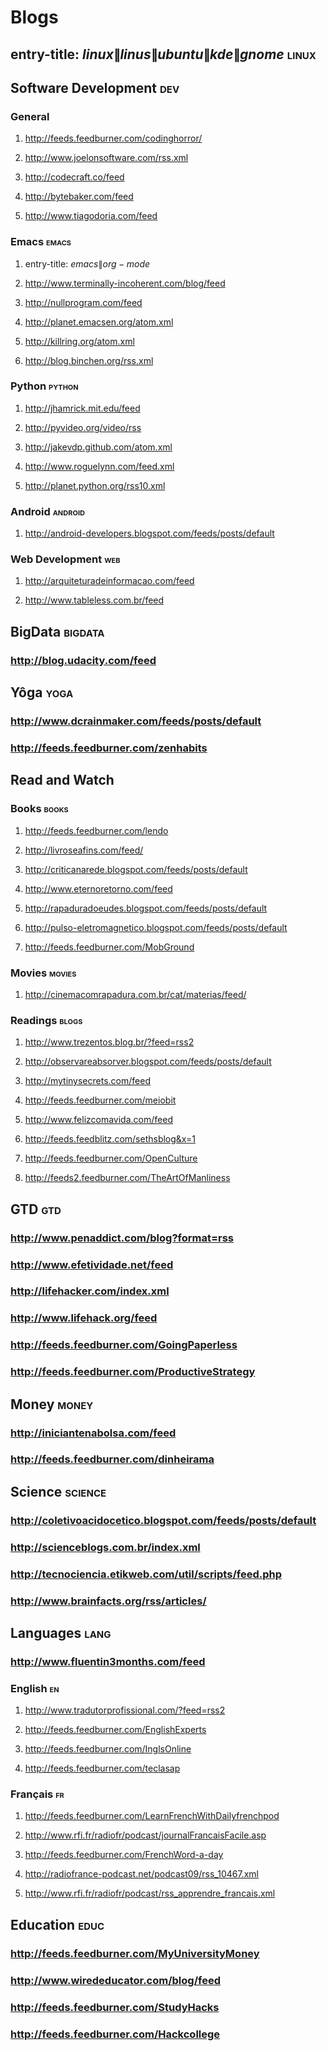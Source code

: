 * Blogs
 :PROPERTIES:
 :ID: elfeed
 :END:
** entry-title: \(linux\|linus\|ubuntu\|kde\|gnome\)                  :linux:
** Software Development                                                 :dev:
*** General
**** http://feeds.feedburner.com/codinghorror/
**** http://www.joelonsoftware.com/rss.xml
**** http://codecraft.co/feed
**** http://bytebaker.com/feed
**** http://www.tiagodoria.com/feed
*** Emacs                                                             :emacs:
**** entry-title: \(emacs\|org-mode\)
**** http://www.terminally-incoherent.com/blog/feed
**** http://nullprogram.com/feed
**** http://planet.emacsen.org/atom.xml
**** http://killring.org/atom.xml
**** http://blog.binchen.org/rss.xml
*** Python                                                           :python:
**** http://jhamrick.mit.edu/feed
**** http://pyvideo.org/video/rss
**** http://jakevdp.github.com/atom.xml
**** http://www.roguelynn.com/feed.xml
**** http://planet.python.org/rss10.xml
*** Android                                                         :android:
**** http://android-developers.blogspot.com/feeds/posts/default
*** Web Development                                                     :web:
**** http://arquiteturadeinformacao.com/feed
**** http://www.tableless.com.br/feed
** BigData                                                          :bigdata:
*** http://blog.udacity.com/feed
** Yôga                                                                :yoga:
*** http://www.dcrainmaker.com/feeds/posts/default
*** http://feeds.feedburner.com/zenhabits
** Read and Watch
*** Books                                                             :books:
**** http://feeds.feedburner.com/lendo
**** http://livroseafins.com/feed/
**** http://criticanarede.blogspot.com/feeds/posts/default
**** http://www.eternoretorno.com/feed
**** http://rapaduradoeudes.blogspot.com/feeds/posts/default
**** http://pulso-eletromagnetico.blogspot.com/feeds/posts/default
**** http://feeds.feedburner.com/MobGround
*** Movies                                                          :movies:
**** http://cinemacomrapadura.com.br/cat/materias/feed/
*** Readings                                                         :blogs:
**** http://www.trezentos.blog.br/?feed=rss2
**** http://observareabsorver.blogspot.com/feeds/posts/default
**** http://mytinysecrets.com/feed
**** http://feeds.feedburner.com/meiobit
**** http://www.felizcomavida.com/feed
**** http://feeds.feedblitz.com/sethsblog&x=1
**** http://feeds.feedburner.com/OpenCulture
**** http://feeds2.feedburner.com/TheArtOfManliness
** GTD                                                                  :gtd:
*** http://www.penaddict.com/blog?format=rss
*** http://www.efetividade.net/feed
*** http://lifehacker.com/index.xml
*** http://www.lifehack.org/feed
*** http://feeds.feedburner.com/GoingPaperless
*** http://feeds.feedburner.com/ProductiveStrategy
** Money                                                             :money:
*** http://iniciantenabolsa.com/feed
*** http://feeds.feedburner.com/dinheirama
** Science                                                         :science:
*** http://coletivoacidocetico.blogspot.com/feeds/posts/default
*** http://scienceblogs.com.br/index.xml
*** http://tecnociencia.etikweb.com/util/scripts/feed.php
*** http://www.brainfacts.org/rss/articles/
** Languages                                                           :lang:
*** http://www.fluentin3months.com/feed
*** English                                                              :en:
**** http://www.tradutorprofissional.com/?feed=rss2
**** http://feeds.feedburner.com/EnglishExperts
**** http://feeds.feedburner.com/InglsOnline
**** http://feeds.feedburner.com/teclasap
*** Français                                                             :fr:
**** http://feeds.feedburner.com/LearnFrenchWithDailyfrenchpod
**** http://www.rfi.fr/radiofr/podcast/journalFrancaisFacile.asp
**** http://feeds.feedburner.com/FrenchWord-a-day
**** http://radiofrance-podcast.net/podcast09/rss_10467.xml
**** http://www.rfi.fr/radiofr/podcast/rss_apprendre_francais.xml
** Education                                                         :educ:
*** http://feeds.feedburner.com/MyUniversityMoney
*** http://www.wirededucator.com/blog/feed
*** http://feeds.feedburner.com/StudyHacks
*** http://feeds.feedburner.com/Hackcollege
